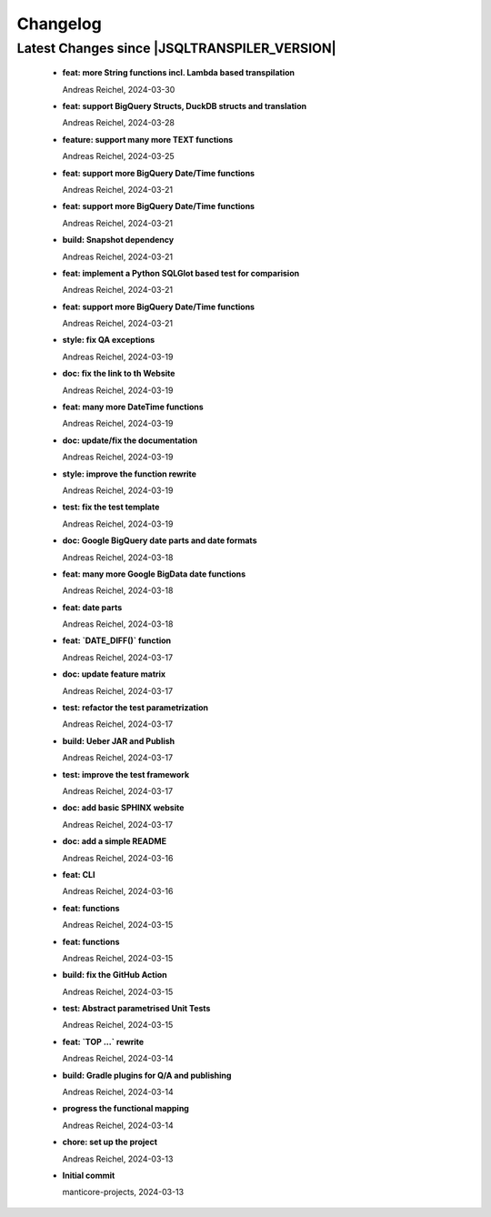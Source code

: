 
************************
Changelog
************************


Latest Changes since |JSQLTRANSPILER_VERSION|
=============================================================


  * **feat: more String functions incl. Lambda based transpilation**
    
    Andreas Reichel, 2024-03-30
  * **feat: support BigQuery Structs, DuckDB structs and translation**
    
    Andreas Reichel, 2024-03-28
  * **feature: support many more TEXT functions**
    
    Andreas Reichel, 2024-03-25
  * **feat: support more BigQuery Date/Time functions**
    
    Andreas Reichel, 2024-03-21
  * **feat: support more BigQuery Date/Time functions**
    
    Andreas Reichel, 2024-03-21
  * **build: Snapshot dependency**
    
    Andreas Reichel, 2024-03-21
  * **feat: implement a Python SQLGlot based test for comparision**
    
    Andreas Reichel, 2024-03-21
  * **feat: support more BigQuery Date/Time functions**
    
    Andreas Reichel, 2024-03-21
  * **style: fix QA exceptions**
    
    Andreas Reichel, 2024-03-19
  * **doc: fix the link to th Website**
    
    Andreas Reichel, 2024-03-19
  * **feat: many more DateTime functions**
    
    Andreas Reichel, 2024-03-19
  * **doc: update/fix the documentation**
    
    Andreas Reichel, 2024-03-19
  * **style: improve the function rewrite**
    
    Andreas Reichel, 2024-03-19
  * **test: fix the test template**
    
    Andreas Reichel, 2024-03-19
  * **doc: Google BigQuery date parts and date formats**
    
    Andreas Reichel, 2024-03-18
  * **feat: many more Google BigData date functions**
    
    Andreas Reichel, 2024-03-18
  * **feat: date parts**
    
    Andreas Reichel, 2024-03-18
  * **feat: `DATE_DIFF()` function**
    
    Andreas Reichel, 2024-03-17
  * **doc: update feature matrix**
    
    Andreas Reichel, 2024-03-17
  * **test: refactor the test parametrization**
    
    Andreas Reichel, 2024-03-17
  * **build: Ueber JAR and Publish**
    
    Andreas Reichel, 2024-03-17
  * **test: improve the test framework**
    
    Andreas Reichel, 2024-03-17
  * **doc: add basic SPHINX website**
    
    Andreas Reichel, 2024-03-17
  * **doc: add a simple README**
    
    Andreas Reichel, 2024-03-16
  * **feat: CLI**
    
    Andreas Reichel, 2024-03-16
  * **feat: functions**
    
    Andreas Reichel, 2024-03-15
  * **feat: functions**
    
    Andreas Reichel, 2024-03-15
  * **build: fix the GitHub Action**
    
    Andreas Reichel, 2024-03-15
  * **test: Abstract parametrised Unit Tests**
    
    Andreas Reichel, 2024-03-15
  * **feat: `TOP ...` rewrite**
    
    Andreas Reichel, 2024-03-14
  * **build: Gradle plugins for Q/A and publishing**
    
    Andreas Reichel, 2024-03-14
  * **progress the functional mapping**
    
    Andreas Reichel, 2024-03-14
  * **chore: set up the project**
    
    Andreas Reichel, 2024-03-13
  * **Initial commit**
    
    manticore-projects, 2024-03-13

